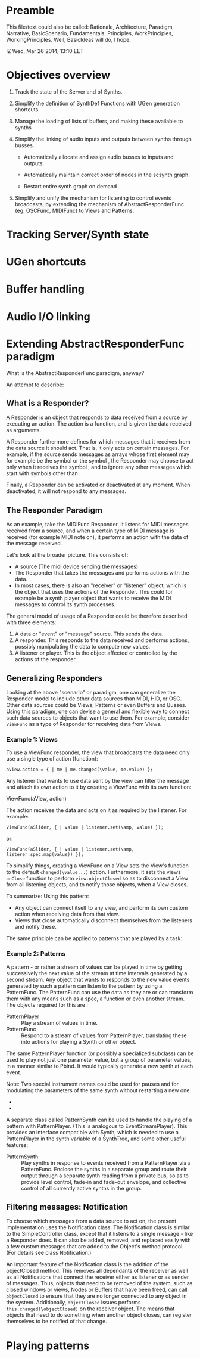 * Preamble

This file/text could also be called: Rationale, Architecture, Paradigm, Narrative, BasicScenario, Fundamentals, Principles, WorkPrinciples, WorkingPrinciples.  Well, BasicIdeas will do, I hope.

IZ Wed, Mar 26 2014, 13:10 EET

* Objectives overview

1. Track the state of the Server and of Synths.

2. Simplify the definition of SynthDef Functions with UGen generation shortcuts

3. Manage the loading of lists of buffers, and making these available to synths

4. Simplify the linking of audio inputs and outputs between synths through busses.

   - Automatically allocate and assign audio busses to inputs and outputs.

   - Automatically maintain correct order of nodes in the scsynth graph.

   - Restart entire synth graph on demand

5. Simplify and unify the mechanism for listening to control events broadcasts, by extending the mechanism of AbstractResponderFunc (eg. OSCFunc, MIDIFunc) to Views and Patterns.

* Tracking Server/Synth state

* UGen shortcuts

* Buffer handling

* Audio I/O linking

* Extending AbstractResponderFunc paradigm

What is the AbstractResponderFunc paradigm, anyway?

An attempt to describe:

** What is a Responder?
A Responder is an object that responds to data received from a source by executing an action.  The action is a function, and is given the data received as arguments.

A Responder furthermore defines for which messages that it receives from the data source it should act.  That is, it only acts on certain messages.  For example, if the source sends messages as arrays whose first element may for example be the symbol \start or the symbol \stop, the Responder may choose to act only when it receives the symbol \start, and to ignore any other messages which start with symbols other than \start.

Finally, a Responder can be activated or deactivated at any moment.  When deactivated, it will not respond to any messages.

** The Responder Paradigm

As an example, take the MIDIFunc Responder.  It listens for MIDI messages received from a source, and when a certain type of MIDI message is received (for example MIDI note on), it performs an action with the data of the message received.

Let's look at the broader picture.  This consists of:

- A source (The midi device sending the messages)
- The Responder that takes the messages and performs actions with the data.
- In most cases, there is also an "receiver" or "listener" object, which is the object that uses the actions of the Responder.  This could for example be a synth player object that wants to receive the MIDI messages to control its synth processes.

The general model of usage of a Responder could be therefore described with three elements:

1. A data or "event" or "message" source. This sends the data.
2. A responder.  This responds to the data received and performs actions, possibly manipulating the data to compute new values.
3. A listener or player.  This is the object affected or controlled by the actions of the responder.

** Generalizing Responders

Looking at the above "scenario" or paradigm, one can generalize the Responder model to include other data sources than MIDI, HID, or OSC.  Other data sources could be Views, Patterns or even Buffers and Busses.  Using this paradigm, one can devise a general and flexible way to connect such data sources to objects that want to use them.  For example, consider =ViewFunc= as a type of Responder for receiving data from Views.

*** Example 1: Views

To use a ViewFunc responder, the view that broadcasts the data need only use a single type of action (function):

#+BEGIN_EXAMPLE
aView.action = { | me | me.changed(\value, me.value) };
#+END_EXAMPLE

Any listener that wants to use data sent by the view can filter the message \value and attach its own action to it by creating a ViewFunc with its own function:

ViewFunc(aView, action)

The action receives the data and acts on it as required by the listener.  For example:

#+BEGIN_EXAMPLE
ViewFunc(aSlider, { | value | listener.set(\amp, value) });
#+END_EXAMPLE

or:

#+BEGIN_EXAMPLE
ViewFunc(aSlider, { | value | listener.set(\amp, listerer.spec.map(value)) });
#+END_EXAMPLE

To simplify things, creating a ViewFunc on a View sets the View's function to the default =changed(\value...)= action.  Furthermore, it sets the views =onClose= function to perform =view.objectClosed= so as to disconnect a View from all listening objects, and to notify those objects, when a View closes.

To summarize:
Using this pattern:

- Any object can connect itself to any view, and perform its own custom action when receiving data from that view.
- Views that close automatically disconnect themselves from the listeners and notify these.

The same principle can be applied to patterns that are played by a task:

*** Example 2: Patterns

A pattern - or rather a stream of values can be played in time by getting successively the next value of the stream at time intervals generated by a second stream.  Any object that wants to responds to the new value events generated by such a pattern can listen to the pattern by using a PatternFunc.  The PatternFunc can use the data as they are or can transform them with any means such as a spec, a function or even another stream.  The objects required for this are :

- PatternPlayer :: Play a stream of values in time.
- PatternFunc :: Respond to a stream of values from PatternPlayer, translating these into actions for playing a Synth or other object.

The same PatternPlayer function (or possibly a specialized subclass) can be used to play not just one parameter value, but a group of parameter values, in a manner similar to Pbind.  It would typically generate a new synth at each event.

Note: Two special instrument names could be used for pauses and for modulating the parameters of the same synth without restarting a new one:
- \pause
- \legato

A separate class called PatternSynth can be used to handle the playing of a pattern with PatternPlayer. (This is analogous to EventStreamPlayer).  This provides an interface compatible with Synth, which is needed to use a PatternPlayer in the synth variable of a SynthTree, and some other useful features:

- PatternSynth :: Play synths in response to events received from a PatternPlayer via a PatternFunc.  Enclose the synths in a separate group and route their output through a separate synth reading from a private bus, so as to provide level control, fade-in and fade-out envelope, and collective control of all currently active synths in the group.

** Filtering messages: Notification

To choose which messages from a data source to act on, the present implementation uses the Notification class.  The Notification class is similar to the SimpleController class, except that it listens to a single message - like a Responder does.   It can also be added, removed, and replaced easily with a few custom messages that are added to the Object's method protocol.  (For details see class Notification.)

An important feature of the Notification class is the addition of the objectClosed method.  This removes all dependants of the receiver as well as all Notifications that connect the receiver either as listener or as sender of messages.  Thus, objects that need to be removed of the system, such as closed windows or views, Nodes or Buffers that have been freed, can call =objectClosed= to ensure that they are no longer connected to any object in the system.  Additionally, =objectClosed= issues performs =this.changed(\objectClosed)= on the receiver object.  The means that objects that need to do something when another object closes, can register themselves to be notified of that change.

* Playing patterns
